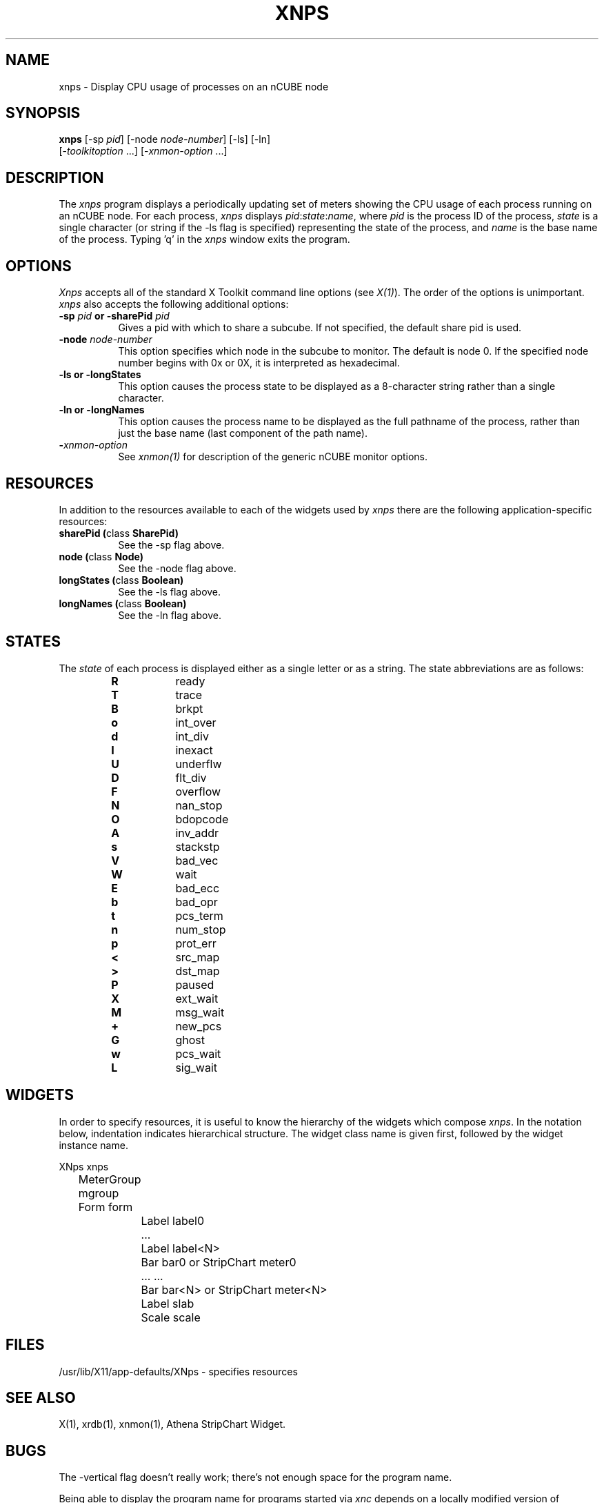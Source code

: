 .\ 
.\ $Header$ xnps.man 
.\ 
.TH XNPS 1 "Mar 4 1992" "X Version 11"
.SH NAME
xnps - Display CPU usage of processes on an nCUBE node
.SH SYNOPSIS
.ta 6n
\fBxnps\fP [-sp \fIpid\fP] [-node \fInode-number\fP] [-ls] [-ln]
.br
         [-\fItoolkitoption\fP ...] [-\fIxnmon-option\fP ...]
.SH DESCRIPTION
The 
.I xnps 
program displays a periodically updating set of meters showing the CPU
usage of each process running on an nCUBE node.  For each process, 
.I xnps
displays \fIpid\fP:\fIstate\fP:\fIname\fP, where \fIpid\fP is the process
ID of the process, \fIstate\fP is a single character (or string if the
-ls flag is specified) representing the state of the process, and 
\fIname\fP is the base name of the process.
Typing 'q' in the \fIxnps\fP window exits the program.
.SH OPTIONS
.PP
.I Xnps
accepts all of the standard X Toolkit command line options (see \fIX(1)\fP).
The order of the options is unimportant.  \fIxnps\fP also accepts the
following additional options:
.PP
.TP 8
.B \-sp \fIpid\fP or \-sharePid \fIpid\fP
Gives a pid with which to share a subcube.  If not specified, the default
share pid is used.
.TP 8
.B \-node \fInode-number\fP
This option specifies which node in the subcube to monitor.  The default
is node 0.  If the specified node number begins with 0x or 0X, it is
interpreted as hexadecimal.
.TP 8
.B \-ls or -longStates
This option causes the process state to be displayed as a 8-character string
rather than a single character.
.TP 8
.B \-ln or -longNames
This option causes the process name to be displayed as the full pathname
of the process, rather than just the base name (last component of the
path name).
.TP 8
.B \-\fIxnmon-option\fP
See \fIxnmon(1)\fP for description of the generic nCUBE monitor options.
.SH RESOURCES
In addition to the resources available to each of the widgets used by 
\fIxnps\fP there are the following application-specific resources:
.TP 8
.B sharePid (\fPclass\fB SharePid)
See the -sp flag above.
.TP 8
.B node (\fPclass\fB Node)
See the -node flag above.
.TP 8
.B longStates (\fPclass\fB Boolean)
See the -ls flag above.
.TP 8
.B longNames (\fPclass\fB Boolean)
See the -ln flag above.
.SH STATES
The \fIstate\fP of each process is displayed either as a single letter
or as a string.  The state abbreviations are as follows:
.RS
.PD 0
.TP 8
.B R
ready
.TP
.B T
trace
.TP
.B B
brkpt
.TP
.B o
int_over
.TP
.B d
int_div
.TP
.B I
inexact
.TP
.B U
underflw
.TP
.B D
flt_div
.TP
.B F
overflow
.TP
.B N
nan_stop
.TP
.B O
bdopcode
.TP
.B A
inv_addr
.TP
.B s
stackstp
.TP
.B V
bad_vec
.TP
.B W
wait
.TP
.B E
bad_ecc
.TP
.B b
bad_opr
.TP
.B t
pcs_term
.TP
.B n
num_stop
.TP
.B p
prot_err
.TP
.B <
src_map
.TP
.B >
dst_map
.TP
.B P
paused
.TP
.B X
ext_wait
.TP
.B M
msg_wait
.TP
.B +
new_pcs
.TP
.B G
ghost
.TP
.B w
pcs_wait
.TP
.B L
sig_wait
.RE
.PD
.SH WIDGETS
In order to specify resources, it is useful to know the hierarchy of
the widgets which compose \fIxnps\fR.  In the notation below,
indentation indicates hierarchical structure.  The widget class name
is given first, followed by the widget instance name.
.sp
.nf
.ta .5i 1.0i 1.5i 2.0i
XNps  xnps
	MeterGroup mgroup
	    Form  form
		    Label  label0
		    ...
		    Label  label<N>
		    Bar  bar0       or      StripChart  meter0
		    ...                     ...
		    Bar  bar<N>     or      StripChart  meter<N>
		    Label  slab
		    Scale  scale
.fi
.sp
.SH FILES
/usr/lib/X11/app-defaults/XNps - specifies resources
.SH SEE ALSO
X(1), xrdb(1), xnmon(1), Athena StripChart Widget.
.SH BUGS
The -vertical flag doesn't really work; there's not enough space for the
program name.
.PP
Being able to display the program name for programs started via \fIxnc\fP
depends on a locally modified version of getargs.c.  Without this modification,
all processes will appear as \fInsh\fP.
.PP
.SH COPYRIGHT
Copyright 1990, Oracle Corp.
.SH AUTHOR
Jonathan Creighton (jcreight@us.oracle.com)
